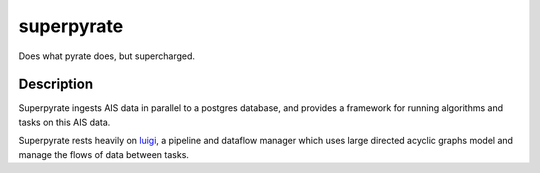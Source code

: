 ===========
superpyrate
===========

.. image:: https://travis-ci.com/UCL-ShippingGroup/superpyrate.svg?token=zHcMSQsYgUFq9yhr52P7&branch=master
    :target: https://travis-ci.com/UCL-ShippingGroup/superpyrate

Does what pyrate does, but supercharged.


Description
===========

Superpyrate ingests AIS data in parallel to a postgres database, and provides
a framework for running algorithms and tasks on this AIS data.

Superpyrate rests heavily on luigi_, a pipeline and dataflow manager which
uses large directed acyclic graphs model and manage the flows of data between tasks.

.. _luigi: http://luigi.readthedocs.io/en/stable/
